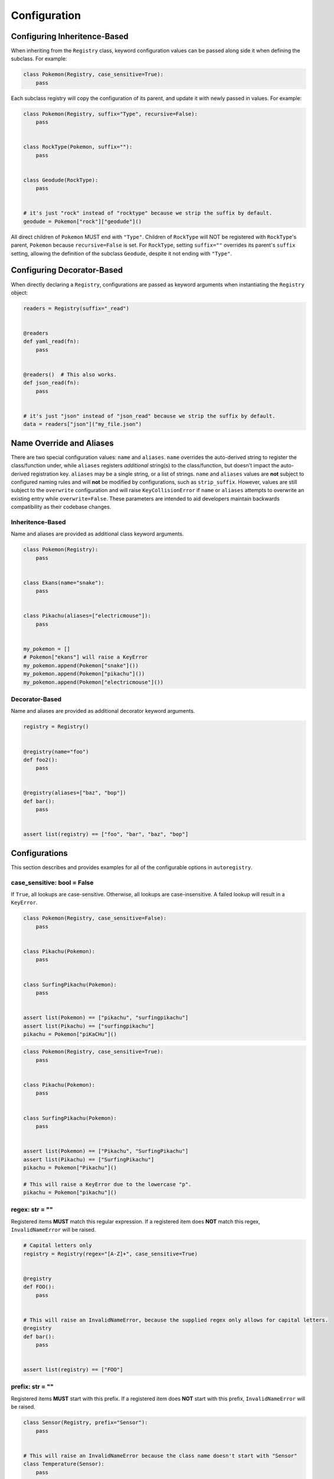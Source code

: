 .. _Configuration:

Configuration
=============

Configuring Inheritence-Based
^^^^^^^^^^^^^^^^^^^^^^^^^^^^^

When inheriting from the ``Registry`` class, keyword configuration values can be passed
along side it when defining the subclass. For example:


.. code-block:: python

   class Pokemon(Registry, case_sensitive=True):
       pass

Each subclass registry will copy the configuration of its parent,
and update it with newly passed in values. For example:

.. code-block:: python

 class Pokemon(Registry, suffix="Type", recursive=False):
     pass


 class RockType(Pokemon, suffix=""):
     pass


 class Geodude(RockType):
     pass


 # it's just "rock" instead of "rocktype" because we strip the suffix by default.
 geodude = Pokemon["rock"]["geodude"]()

All direct children of ``Pokemon`` MUST end with ``"Type"``.
Children of ``RockType`` will NOT be registered with ``RockType``'s parent, ``Pokemon``
because ``recursive=False`` is set.
For ``RockType``, setting ``suffix=""`` overrides its parent's
``suffix`` setting, allowing the definition of the subclass ``Geodude``,
despite it not ending with ``"Type"``.


Configuring Decorator-Based
^^^^^^^^^^^^^^^^^^^^^^^^^^^
When directly declaring a ``Registry``, configurations are passed as keyword arguments
when instantiating the ``Registry`` object:

.. code-block:: python

   readers = Registry(suffix="_read")


   @readers
   def yaml_read(fn):
       pass


   @readers()  # This also works.
   def json_read(fn):
       pass


   # it's just "json" instead of "json_read" because we strip the suffix by default.
   data = readers["json"]("my_file.json")


Name Override and Aliases
^^^^^^^^^^^^^^^^^^^^^^^^^
There are two special configuration values: ``name`` and ``aliases``.
``name`` overrides the auto-derived string to register the class/function under, while
``aliases`` registers *additional* string(s) to the class/function, but
doesn't impact the auto-derived registration key.
``aliases`` may be a single string, or a list of strings.
``name`` and ``aliases`` values are **not** subject to configured naming rules and will **not** be modified
by configurations, such as ``strip_suffix``.
However, values are still subject to the ``overwrite`` configuration and will raise ``KeyCollisionError`` if
``name`` or ``aliases`` attempts to overwrite an existing entry while ``overwrite=False``.
These parameters are intended to aid developers maintain backwards compatibility as their codebase changes.

Inheritence-Based
-----------------

Name and aliases are provided as additional class keyword arguments.

.. code-block:: python

   class Pokemon(Registry):
       pass


   class Ekans(name="snake"):
       pass


   class Pikachu(aliases=["electricmouse"]):
       pass


   my_pokemon = []
   # Pokemon["ekans"] will raise a KeyError
   my_pokemon.append(Pokemon["snake"]())
   my_pokemon.append(Pokemon["pikachu"]())
   my_pokemon.append(Pokemon["electricmouse"]())


Decorator-Based
---------------

Name and aliases are provided as additional decorator keyword arguments.

.. code-block:: python

   registry = Registry()


   @registry(name="foo")
   def foo2():
       pass


   @registry(aliases=["baz", "bop"])
   def bar():
       pass


   assert list(registry) == ["foo", "bar", "baz", "bop"]


Configurations
^^^^^^^^^^^^^^
This section describes and provides examples for all of the configurable options
in ``autoregistry``.


case_sensitive: bool = False
----------------------------
If ``True``, all lookups are case-sensitive.
Otherwise, all lookups are case-insensitive.
A failed lookup will result in a ``KeyError``.

.. code-block:: python

   class Pokemon(Registry, case_sensitive=False):
       pass


   class Pikachu(Pokemon):
       pass


   class SurfingPikachu(Pokemon):
       pass


   assert list(Pokemon) == ["pikachu", "surfingpikachu"]
   assert list(Pikachu) == ["surfingpikachu"]
   pikachu = Pokemon["piKaCHu"]()


.. code-block:: python

   class Pokemon(Registry, case_sensitive=True):
       pass


   class Pikachu(Pokemon):
       pass


   class SurfingPikachu(Pokemon):
       pass


   assert list(Pokemon) == ["Pikachu", "SurfingPikachu"]
   assert list(Pikachu) == ["SurfingPikachu"]
   pikachu = Pokemon["Pikachu"]()

   # This will raise a KeyError due to the lowercase "p".
   pikachu = Pokemon["pikachu"]()


regex: str = ""
---------------
Registered items **MUST** match this regular expression.
If a registered item does **NOT** match this regex, ``InvalidNameError`` will be raised.

.. code-block:: python

   # Capital letters only
   registry = Registry(regex="[A-Z]+", case_sensitive=True)


   @registry
   def FOO():
       pass


   # This will raise an InvalidNameError, because the supplied regex only allows for capital letters.
   @registry
   def bar():
       pass


   assert list(registry) == ["FOO"]


prefix: str = ""
----------------
Registered items **MUST** start with this prefix.
If a registered item does **NOT** start with this prefix, ``InvalidNameError`` will be raised.

.. code-block:: python

   class Sensor(Registry, prefix="Sensor"):
       pass


   # This will raise an InvalidNameError because the class name doesn't start with "Sensor"
   class Temperature(Sensor):
       pass


   class SensorTemperature(Sensor):
       pass


suffix: str = ""
----------------
Registered items **MUST** end with this suffix.
If a registered item does **NOT** end with this suffix, ``InvalidNameError`` will be raised.

.. code-block:: python

   class Sensor(Registry, suffix="Sensor"):
       pass


   # This will raise an InvalidNameError because the class name doesn't end with "Sensor"
   class Temperature(Sensor):
       pass


   class TemperatureSensor(Sensor):
       pass


strip_prefix: bool = True
-------------------------
If ``True``, the ``prefix`` will be removed from registered items.
This generally allows for a more natural lookup.

.. code-block:: python

   class Sensor(Registry, prefix="Sensor", strip_prefix=True):
       pass


   class SensorTemperature(Sensor):
       pass


   class SensorHumidity(Sensor):
       pass


   assert list(Sensor) == ["temperature", "humidity"]
   my_temperature_sensor = Sensor["temperature"]()


strip_suffix: bool = True
-------------------------
If ``True``, the ``suffix`` will be removed from registered items.
This generally allows for a more natural lookup.

.. code-block:: python

   class Sensor(Registry, suffix="Sensor", strip_suffix=True):
       pass


   class TemperatureSensor(Sensor):
       pass


   class HumiditySensor(Sensor):
       pass


   assert list(Sensor) == ["temperature", "humidity"]
   my_temperature_sensor = Sensor["temperature"]()


register_self: bool = False
---------------------------
If ``True``, each registry class is registered in its own registry.

.. code-block:: python

   class Pokeball(Registry, register_self=True):
       def probability(self, target):
           return 0.2


   class Masterball(Pokeball):
       def probability(self, target):
           return 1.0


   assert list(Pokeball) == ["pokeball", "masterball"]


recursive: bool = True
----------------------
If ``True``, all subclasses will be recursively registered to their parents.
If registering a ``module``, this means all submodules will be recursively traversed.

.. code-block:: python

   class Pokemon(Registry, recursive=True):
       pass


   class Pikachu(Pokemon):
       pass


   class SurfingPikachu(Pokemon):
       pass


   assert list(Pokemon) == ["pikachu", "surfingpikachu"]
   assert list(Pikachu) == ["surfingpikachu"]


.. code-block:: python

   class Pokemon(Registry, recursive=False):
       pass


   class Pikachu(Pokemon):
       pass


   class SurfingPikachu(Pokemon):
       pass


   assert list(Pokemon) == ["pikachu"]
   assert list(Pikachu) == ["surfingpikachu"]


snake_case: bool = False
------------------------
By default, for case-insensitive queries, the key is derived
by taking the all-lowercase version of the class name.
If ``snake_case=True``, the PascalCase class names will be
instead converted to snake_case.

Snake case conversion is performed *after* name validation (like ``prefix`` and ``suffix``) checks are performed.

.. code-block:: python

   class Tools(Registry, snake_case=True):
       pass


   class Hammer(Tools):
       pass


   class SocketWrench(Tools):
       pass


   assert list(Tools) == ["hammer", "socket_wrench"]


overwrite: bool = False
-----------------------
If ``overwrite=False``, attempting to register an object that would overwrite
an existing registered item would result in a ``KeyCollisionError``.
If ``overwrite=True``, then the previous entry will be overwritten and no
exception will be raised.

.. code-block:: python

   registry = Registry()


   @registry
   def foo():
       pass


   # This will raise a ``KeyCollisionError``
   @registry
   def foo():
       pass

.. code-block:: python

   registry = Registry(overwrite=True)


   @registry
   def foo():
       return 1


   @registry
   def foo():
       return 2


   assert registry["foo"]() == 2
